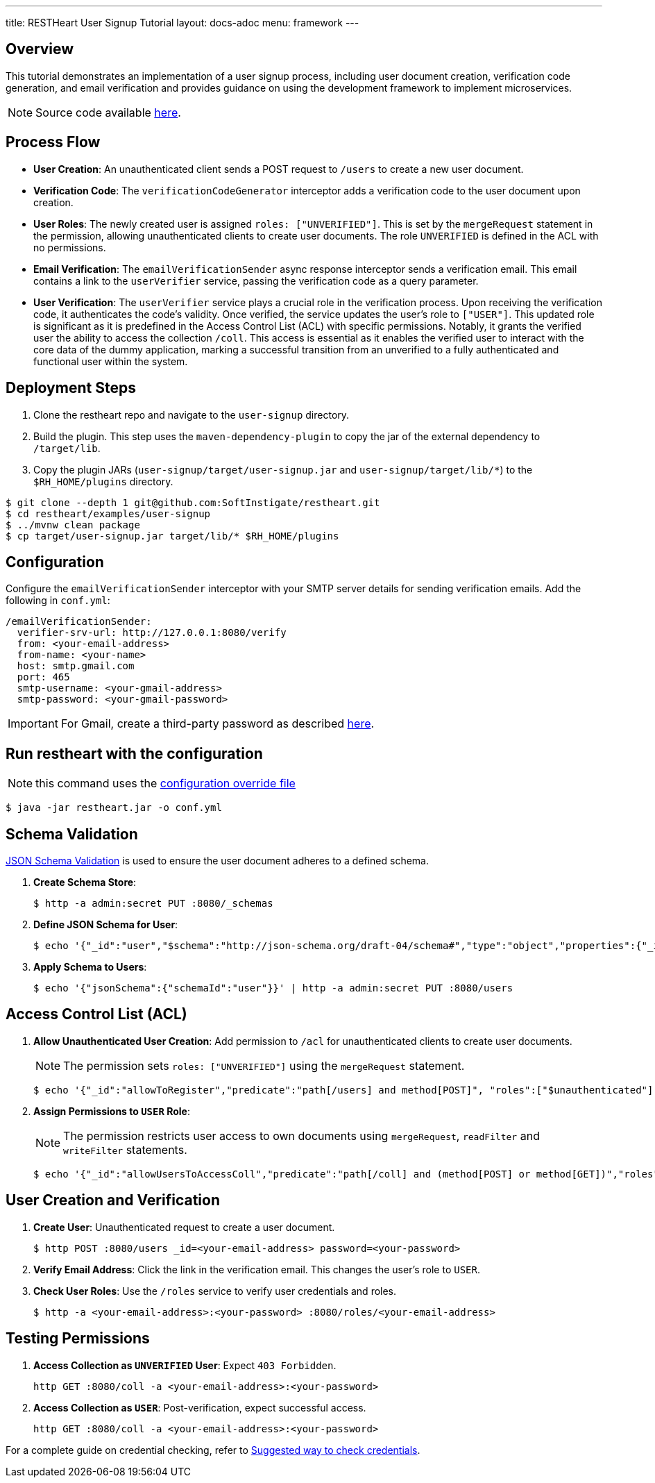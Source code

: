 ---
title: RESTHeart User Signup Tutorial
layout: docs-adoc
menu: framework
---

== Overview

This tutorial demonstrates an implementation of a user signup process, including user document creation, verification code generation, and email verification and provides guidance on using the development framework to implement microservices.

NOTE: Source code available https://github.com/SoftInstigate/restheart/tree/master/examples/user-signup[here].

== Process Flow

* *User Creation*: An unauthenticated client sends a POST request to `/users` to create a new user document.
* *Verification Code*: The `verificationCodeGenerator` interceptor adds a verification code to the user document upon creation.
* *User Roles*: The newly created user is assigned `roles: ["UNVERIFIED"]`. This is set by the `mergeRequest` statement in the permission, allowing unauthenticated clients to create user documents. The role `UNVERIFIED` is defined in the ACL with no permissions.
* *Email Verification*: The `emailVerificationSender` async response interceptor sends a verification email. This email contains a link to the `userVerifier` service, passing the verification code as a query parameter.
* *User Verification*: The `userVerifier` service plays a crucial role in the verification process. Upon receiving the verification code, it authenticates the code's validity. Once verified, the service updates the user's role to `["USER"]`. This updated role is significant as it is predefined in the Access Control List (ACL) with specific permissions. Notably, it grants the verified user the ability to access the collection `/coll`. This access is essential as it enables the verified user to interact with the core data of the dummy application, marking a successful transition from an unverified to a fully authenticated and functional user within the system.

== Deployment Steps

1. Clone the restheart repo and navigate to the `user-signup` directory.
2. Build the plugin. This step uses the `maven-dependency-plugin` to copy the jar of the external dependency to `/target/lib`.
3. Copy the plugin JARs (`user-signup/target/user-signup.jar` and `user-signup/target/lib/*`) to the `$RH_HOME/plugins` directory.

[source,bash]
----
$ git clone --depth 1 git@github.com:SoftInstigate/restheart.git
$ cd restheart/examples/user-signup
$ ../mvnw clean package
$ cp target/user-signup.jar target/lib/* $RH_HOME/plugins
----

== Configuration

Configure the `emailVerificationSender` interceptor with your SMTP server details for sending verification emails. Add the following in `conf.yml`:

[source,yml]
----
/emailVerificationSender:
  verifier-srv-url: http://127.0.0.1:8080/verify
  from: <your-email-address>
  from-name: <your-name>
  host: smtp.gmail.com
  port: 465
  smtp-username: <your-gmail-address>
  smtp-password: <your-gmail-password>
----

IMPORTANT: For Gmail, create a third-party password as described link:https://support.google.com/accounts/answer/185833?hl=en[here].

== Run restheart with the configuration

NOTE: this command uses the link:/docs/configuration#modify-the-configuration-with-an-override-file[configuration override file]

[source,bash]
----
$ java -jar restheart.jar -o conf.yml
----

== Schema Validation

link:https://restheart.org/docs/json-schema-validation/[JSON Schema Validation] is used to ensure the user document adheres to a defined schema.

1. *Create Schema Store*:
+
[source,bash]
----
$ http -a admin:secret PUT :8080/_schemas
----

2. *Define JSON Schema for User*:
+
[source,bash]
----
$ echo '{"_id":"user","$schema":"http://json-schema.org/draft-04/schema#","type":"object","properties":{"_id":{"type":"string","pattern":"^\\\w+@[a-zA-Z_]+?.[a-zA-Z]{2,3}$"},"password":{"type":"string"},"roles":{"type":"array","items":{"type":"string"}},"code":{"type":"string"}},"required":["_id","password"],"additionalProperties":false}' | http -a admin:secret POST :8080/_schemas
----

3. *Apply Schema to Users*:
+
[source,bash]
----
$ echo '{"jsonSchema":{"schemaId":"user"}}' | http -a admin:secret PUT :8080/users
----

== Access Control List (ACL)

1. *Allow Unauthenticated User Creation*: Add permission to `/acl` for unauthenticated clients to create user documents.
+
NOTE: The permission sets `roles: ["UNVERIFIED"]` using the `mergeRequest` statement.
+
[source,bash]
----
$ echo '{"_id":"allowToRegister","predicate":"path[/users] and method[POST]", "roles":["$unauthenticated"], "mongo": {"mergeRequest":{"roles":["UNVERIFIED"]}}, "priority":1}' | http -a admin:secret POST :8080/acl
----

2. *Assign Permissions to `USER` Role*:
+
NOTE: The permission restricts user access to own documents using `mergeRequest`, `readFilter` and  `writeFilter` statements.

+
[source,bash]
----
$ echo '{"_id":"allowUsersToAccessColl","predicate":"path[/coll] and (method[POST] or method[GET])","roles":["USER"], "mongo": { "mergeRequest":{"author": "@user._id"},"readFilter":{"author": "@user._id"},"writeFilter":{"author": "@user._id"} }, "priority":1}' | http -a admin:secret POST :8080/acl
----

== User Creation and Verification
1. *Create User*: Unauthenticated request to create a user document.
+
[source,bash]
----
$ http POST :8080/users _id=<your-email-address> password=<your-password>
----
2. *Verify Email Address*: Click the link in the verification email. This changes the user's role to `USER`.
3. *Check User Roles*: Use the `/roles` service to verify user credentials and roles.
+
[source,bash]
----
$ http -a <your-email-address>:<your-password> :8080/roles/<your-email-address>
----

== Testing Permissions

1. *Access Collection as `UNVERIFIED` User*: Expect `403 Forbidden`.
+
[source,bash]
----
http GET :8080/coll -a <your-email-address>:<your-password>
----
2. *Access Collection as `USER`*: Post-verification, expect successful access.
+
[source,bash]
----
http GET :8080/coll -a <your-email-address>:<your-password>
----

For a complete guide on credential checking, refer to link:https://restheart.org/docs/security/how-clients-authenticate/#suggested-way-to-check-credentials[Suggested way to check credentials].
